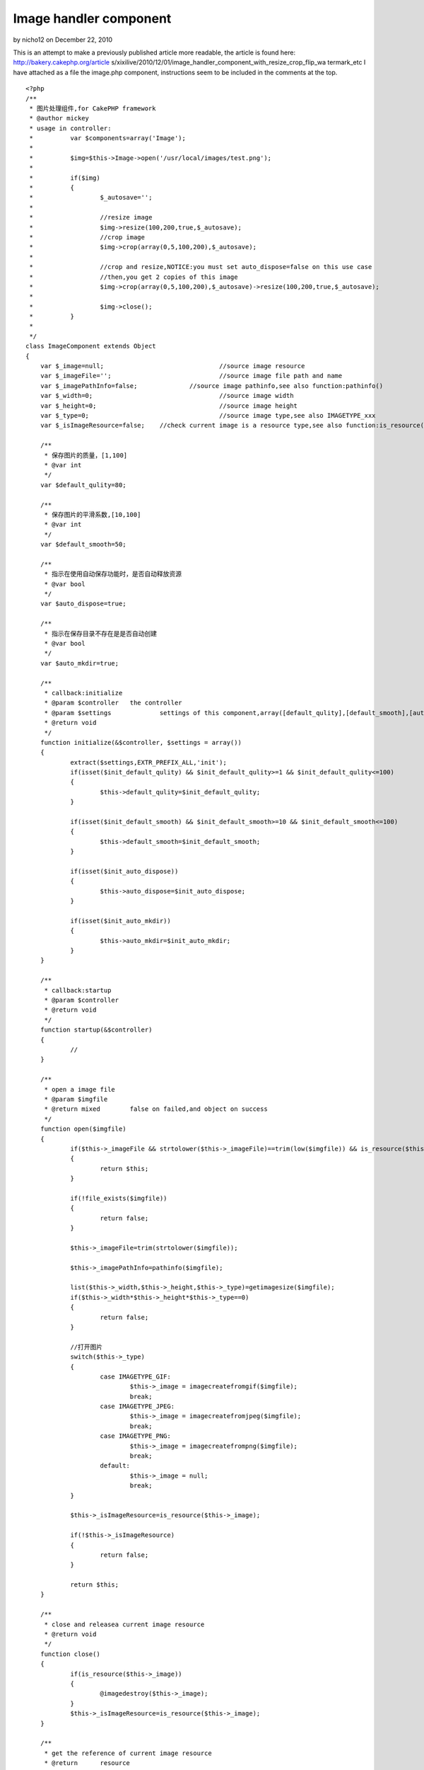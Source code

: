 Image handler component
=======================

by nicho12 on December 22, 2010

This is an attempt to make a previously published article more
readable, the article is found here: http://bakery.cakephp.org/article
s/xixilive/2010/12/01/image_handler_component_with_resize_crop_flip_wa
termark_etc
I have attached as a file the image.php component, instructions seem
to be included in the comments at the top.

::

    
    <?php
    /**
     * 图片处理组件,for CakePHP framework
     * @author mickey
     * usage in controller:
     * 		var $components=array('Image');
     * 
     * 		$img=$this->Image->open('/usr/local/images/test.png');
     * 		
     * 		if($img)
     * 		{
     * 			$_autosave='';
     * 
     * 			//resize image
     * 			$img->resize(100,200,true,$_autosave);
     * 			//crop image
     * 			$img->crop(array(0,5,100,200),$_autosave);
     * 
     * 			//crop and resize,NOTICE:you must set auto_dispose=false on this use case
     * 			//then,you get 2 copies of this image
     * 			$img->crop(array(0,5,100,200),$_autosave)->resize(100,200,true,$_autosave);
     * 			
     * 			$img->close();
     * 		}
     * 
     */
    class ImageComponent extends Object
    {
    	var $_image=null;				//source image resource
    	var $_imageFile='';				//source image file path and name
    	var $_imagePathInfo=false;		//source image pathinfo,see also function:pathinfo()
    	var $_width=0;					//source image width
    	var $_height=0;					//source image height
    	var $_type=0;					//source image type,see also IMAGETYPE_xxx
    	var $_isImageResource=false;	//check current image is a resource type,see also function:is_resource()
    	
    	/**
    	 * 保存图片的质量，[1,100]
    	 * @var int
    	 */
    	var $default_qulity=80;
    	
    	/**
    	 * 保存图片的平滑系数,[10,100]
    	 * @var int
    	 */
    	var $default_smooth=50;
    	
    	/**
    	 * 指示在使用自动保存功能时，是否自动释放资源
    	 * @var bool
    	 */
    	var $auto_dispose=true;
    	
    	/**
    	 * 指示在保存目录不存在是是否自动创建
    	 * @var bool
    	 */
    	var $auto_mkdir=true;
    	
    	/**
    	 * callback:initialize
    	 * @param $controller	the controller
    	 * @param $settings		settings of this component,array([default_qulity],[default_smooth],[auto_dispose],[auto_mkdir])
    	 * @return void
    	 */
    	function initialize(&$controller, $settings = array()) 
    	{
    		extract($settings,EXTR_PREFIX_ALL,'init');
    		if(isset($init_default_qulity) && $init_default_qulity>=1 && $init_default_qulity<=100)
    		{
    			$this->default_qulity=$init_default_qulity;
    		}
    		
    		if(isset($init_default_smooth) && $init_default_smooth>=10 && $init_default_smooth<=100)
    		{
    			$this->default_smooth=$init_default_smooth;
    		}
    		
    		if(isset($init_auto_dispose))
    		{
    			$this->auto_dispose=$init_auto_dispose;
    		}
    		
    		if(isset($init_auto_mkdir))
    		{
    			$this->auto_mkdir=$init_auto_mkdir;
    		}
    	}
    	
    	/**
    	 * callback:startup
    	 * @param $controller
    	 * @return void
    	 */
    	function startup(&$controller) 
    	{
    		//
    	}
    	
    	/**
    	 * open a image file
    	 * @param $imgfile
    	 * @return mixed	false on failed,and object on success
    	 */
    	function open($imgfile)
    	{
    		if($this->_imageFile && strtolower($this->_imageFile)==trim(low($imgfile)) && is_resource($this->_image))
    		{
    			return $this;
    		}
    		
    		if(!file_exists($imgfile))
    		{
    			return false;
    		}
    		
    		$this->_imageFile=trim(strtolower($imgfile));
    		
    		$this->_imagePathInfo=pathinfo($imgfile);
    		
    		list($this->_width,$this->_height,$this->_type)=getimagesize($imgfile);
    		if($this->_width*$this->_height*$this->_type==0)
    		{
    			return false;
    		}
    		
    		//打开图片
    		switch($this->_type)
    		{
    			case IMAGETYPE_GIF:
    				$this->_image = imagecreatefromgif($imgfile);
    				break;
    			case IMAGETYPE_JPEG:
    				$this->_image = imagecreatefromjpeg($imgfile);
    				break;
    			case IMAGETYPE_PNG:
    				$this->_image = imagecreatefrompng($imgfile);
    				break;
    			default:
    				$this->_image = null;
    				break;
    		}
    		
    		$this->_isImageResource=is_resource($this->_image);
    		
    		if(!$this->_isImageResource)
    		{
    			return false;
    		}
    		
    		return $this;
    	}
    	
    	/**
    	 * close and releasea current image resource
    	 * @return void
    	 */
    	function close()
    	{
    		if(is_resource($this->_image))
    		{
    			@imagedestroy($this->_image);
    		}
    		$this->_isImageResource=is_resource($this->_image);
    	}
    	
    	/**
    	 * get the reference of current image resource
    	 * @return	resource
    	 */
    	function &getImage()
    	{
    		return $this->_isImageResource?$this->_image:false;
    	}
    	
    	/**
    	 * get current image file
    	 * @return string
    	 */
    	function getImageFile()
    	{
    		return $this->_imageFile;
    	}
    	
    	/**
    	 * get current image size
    	 * @return array
    	 */
    	function getImageSize()
    	{
    		return array($this->_width,$this->_height);
    	}
    	
    	/**
    	 * get current image type
    	 * @return int
    	 */
    	function getImageType()
    	{
    		return $this->_type;
    	}
    	
    	/**
    	 * get current image pathinfo
    	 * @return array
    	 */
    	function getImagePathInfo()
    	{
    		return $this->_imagePathInfo;
    	}
    	
    	/**
    	 * scale current image
    	 * @param $dest_width	目标宽度
    	 * @param $dest_height	目标高度
    	 * @param $noscale		是否禁止拉伸
    	 * @param $autosave		自动保存,设置此参数，将自动保存图片，并释放资源
    	 * @return object	the instance of this component
    	 */
    	function resize($dest_width,$dest_height,$noscale=true,&$autosave=null)
    	{
    		$width=0;
    		$height=0;
    		
    		if($this->_width<=$dest_width && $this->_height<=$dest_height)
    		{
    			return $this;
    		}
    		
    		if($width>$dest_width && $height<=$dest_height)//较宽于目标尺寸
    		{
    			$height=$noscale?$this->_height*$dest_width/$this->_width:$dest_height;
    			$width=$dest_width;
    		}
    		else if($this->_width<=$dest_width && $this->_height>$dest_height)//较高于目标尺寸
    		{
    			$width=$noscale?$this->_width*$dest_height/$this->_height:$dest_width;
    			$height=$dest_height;
    		}
    		else if($this->_width>$dest_width && $this->_height>$dest_height)//宽高均大于目标尺寸
    		{
    			if($noscale)
    			{
    				if($dest_width>=$dest_height)
    				{
    					$height=$this->_height*$dest_width/$this->_width;
    					$width=$dest_width;
    				}
    				else
    				{
    					$width=$this->_width*$dest_height/$this->_height;
    					$height=$dest_height;
    				}
    			}
    			else
    			{
    				$width=$dest_width;
    				$height=$dest_height;
    			}
    		}
    		
    		$width=round($width);
    		$height=round($height);
    		
    		$_tmpImage=imagecreatetruecolor($width,$height);
    		imagecopyresized($_tmpImage,$this->_image,0,0,0,0,$width,$height,$this->_width,$this->_height);
    		imagedestroy($this->_image);
    		$this->_image=&$_tmpImage;
    		
    		$this->_width=$width;
    		$this->_height=$height;
    		
    		if(isset($autosave))
    		{
    			$_file=sprintf('%s%s_%sx%s.%s',
    					$this->_imagePathInfo['dirname'].DS,
    					$this->_imagePathInfo['filename'],
    					$width,$height,
    					$this->_imagePathInfo['extension']
    			);
    			
    			if($this->saveAs($_file,$this->default_qulity,$this->default_smooth,$this->auto_dispose))
    			{
    				$autosave=$_file;
    			}
    		}
    		
    		return $this;
    	}
    	
    	/**
    	 * crop current image with a rectangle
    	 * @param $rect		rectangle defintion,(x,y,width,height) or (anchor,width,height) or (width,height)
    	 * @param $autosave
    	 * @return object	the instance of this component
    	 */
    	function crop($rect=array(),&$autosave=null)
    	{
    		//invalid rectangle defintion
    		if(empty($rect))
    		{
    			return $this;
    		}
    		
    		if(count($rect)==2)
    		{
    			$_rect=$rect;
    			$rect=array(0,0,$_rect[0],$_rect[1]);
    			unset($_rect);
    		}
    		
    		if(count($rect)==3)
    		{
    			$_rect=array($rect[0],$rect[1],$rect[2]);
    			$rect=array(0,0,$_rect[1],$_rect[2]);
    			
    			switch(trim(strtolower($_rect[0])))
    			{
    				case 'lt':
    					$rect[0]=0;
    					$rect[1]=0;
    					break;
    				case 'rt':
    					$rect[0]=$this->_width-$rect[2];
    					$rect[1]=0;
    					break;
    				case 'lb':
    					$rect[0]=0;
    					$rect[1]=$this->_height-$rect[3];
    					break;
    				case 'rb':
    					$rect[0]=$this->_width-$rect[2];
    					$rect[1]=$this->_height-$rect[3];
    					break;
    				case 'center':
    					$rect[0]=($this->_width-$rect[2])*0.5;
    					$rect[1]=($this->_height-$rect[3])*0.5;
    					break;
    			}
    			unset($_rect);	
    		}
    		
    		if(count($rect)!=4 || $rect[0]<0 || $rect[1]<0 || $rect[2]<=0 || $rect[3]<0)
    		{
    			return $this;
    		}
    		
    		//overflow
    		if($rect[0]+$rect[2]>$this->_width || $rect[1]+$rect[3]>$this->_height)
    		{
    			return $this;
    		}
    				
    		$_tmpImage=imagecreatetruecolor($rect[2],$rect[3]);
    		imagecopy($_tmpImage,$this->_image,0,0,$rect[0],$rect[1],$rect[2],$rect[3]);
    		imagedestroy($this->_image);
    		$this->_image=&$_tmpImage;
    		
    		$this->_width=$rect[2];
    		$this->_height=$rect[3];
    		
    		if(isset($autosave))
    		{
    			$_file=sprintf('%s%s_%sx%s.%s',
    					$this->_imagePathInfo['dirname'].DS,
    					$this->_imagePathInfo['filename'],
    					$this->_width,$this->_height,
    					$this->_imagePathInfo['extension']
    			);
    			
    			if($this->saveAs($_file,$this->default_qulity,$this->default_smooth,$this->auto_dispose))
    			{
    				$autosave=$_file;
    			}
    		}
    		
    		return $this;
    	}
    	
    	/**
    	 * tranform current image
    	 * @param unknown_type $direction	翻转方向,1=horizontal,2=vertical
    	 * @param unknown_type $autosave
    	 * @return object	the instance of this component
    	 */
    	function flip($direction=1,&$autosave=null)
    	{
    		if($direction!==1 && $direction!==2)
    		{
    			$direction=1;
    		}
    		
    		$this->_flipH();
    		if($direction===2)//垂直翻转等于 水平翻转+180度旋转
    		{
    			$this->_rotate(180);
    		}
    		
    		if(isset($autosave))
    		{
    			$_file=sprintf('%s%s_%s.%s',
    					$this->_imagePathInfo['dirname'].DS,
    					$this->_imagePathInfo['filename'],
    					$direction===1?'h':'v',
    					$this->_imagePathInfo['extension']
    			);
    			
    			if($this->saveAs($_file,$this->default_qulity,$this->default_smooth,$this->auto_dispose))
    			{
    				$autosave=$_file;
    			}
    		}
    		
    		return $this;
    	}
    	
    	/**
    	 * rotate current image
    	 * @param $angle	in degree
    	 * @return object	the instance of this component
    	 */
    	function rotate($angle,&$autosave=null)
    	{
    		$_bgc = imagecolorallocate($this->_image, 255, 255, 255);
    		$this->_image = imagerotate($this->_image, $angle, $_bgc);
    		imagecolordeallocate($this->_image, $_bgc);
    		$this->_width = imagesx($this->_image);
            $this->_height = imagesy($this->_image);
    		
    		if(isset($autosave))
    		{
    			$_file=sprintf('%s%s_%s.%s',
    					$this->_imagePathInfo['dirname'].DS,
    					$this->_imagePathInfo['filename'],
    					$angle,
    					$this->_imagePathInfo['extension']
    			);
    			
    			if($this->saveAs($_file,$this->default_qulity,$this->default_smooth,$this->auto_dispose))
    			{
    				$autosave=$_file;
    			}
    		}
    		
    		return $this;
    	}
    	
    	
    	/**
    	 * merge a image as watermark of current image
    	 * @param $anchor
    	 * @param $markImgFile
    	 * @param $padding
    	 * @param $alpha
    	 * @param $autosave
    	 * @return object	the instance of this component
    	 */
    	function watermark($anchor,$markImgFile,$padding=5,$alpha=50,&$autosave=null)
    	{
    		if(empty($anchor) || empty($markImgFile) || !file_exists($markImgFile))
    		{
    			return $this;
    		}
    		
    		$anchor=strtolower(trim($anchor));
    		if(!in_array($anchor,array('lt','rt','lb','rb','center')))
    		{
    			$anchor='rb';
    		}
    		
    		if($padding<0)
    		{
    			$padding=0;
    		}
    		if($padding>10)
    		{
    			$padding=10;
    		}
    		
    		$_tmpImage=null;
    		
    		//mark image info
    		list($_mw,$_mh,$_mt)=getimagesize($markImgFile);
    		switch($_mt)
    		{
    			case IMAGETYPE_GIF:
    				$_tmpImage = imagecreatefromgif($markImgFile);
    				break;
    			case IMAGETYPE_JPEG:
    				$_tmpImage = imagecreatefromjpeg($markImgFile);
    				break;
    			case IMAGETYPE_PNG:
    				$_tmpImage = imagecreatefrompng($markImgFile);
    				break;
    			default:
    				$_tmpImage = null;
    				break;
    		}
    		
    		if(!is_resource($_tmpImage))
    		{
    			return $this;
    		}
    		
    		$pos=array();
    		switch($anchor)
    		{
    			case 'lt':
    				$pos[0]=$padding;
    				$pos[1]=$padding;
    				break;
    			case 'rt':
    				$pos[0]=$this->_width-$_mw-$padding;
    				$pos[1]=$padding;
    				break;
    			case 'lb':
    				$pos[0]=$padding;
    				$pos[1]=$this->_height-$_mh-$padding;
    				break;
    			case 'rb':
    				$pos[0]=$this->_width-$_mw-$padding;
    				$pos[1]=$this->_height-$_mh-$padding;
    				break;
    			case 'center':
    				$pos[0]=($this->_width-$_mw-$padding)*0.5;
    				$pos[1]=($this->_height-$_mh-$padding)*0.5;
    				break;
    		}
    		
    		imagecopymerge($this->_image,$_tmpImage,$pos[0],$pos[1],0,0,$_mw,$_mh,50);
    		imagedestroy($_tmpImage);
    		
    		if(isset($autosave))
    		{
    			$_file=sprintf('%s%s_%s.%s',
    					$this->_imagePathInfo['dirname'].DS,
    					$this->_imagePathInfo['filename'],
    					'wm',
    					$this->_imagePathInfo['extension']
    			);
    			
    			if($this->saveAs($_file,$this->default_qulity,$this->default_smooth,$this->auto_dispose))
    			{
    				$autosave=$_file;
    			}
    		}
    		
    		return $this;
    		
    	}
    	
    	/**
    	 * horizontal flip
    	 * @access private
    	 * @return void
    	 */
    	function _flipH()
    	{
    		$_tmpImage=imagecreatetruecolor($this->_width,$this->_height);
    		$_bgc = imagecolorallocate($this->_image, 255, 255, 255);
    		imagefilledrectangle($_tmpImage,0,0,$this->_width,$this->_height,$_bgc);
    		imagecolordeallocate($_tmpImage,$_bgc);
    		for ($i = 0; $i < $this->_width; $i++) 
    		{
                imagecopyresampled($_tmpImage, $this->_image, ($this->_width - $i), 0, $i, 0, 1, $this->_height, 1, $this->_height);
            }
            imagedestroy($this->_image);
    		$this->_image=&$_tmpImage;
    	}
    	
    	
    	/**
    	 * 保存图片
    	 * @param $filename
    	 * @param $quantity
    	 * @param $smooth
    	 * @param $close_onsaved
    	 * @return bool
    	 */
    	function saveAs($filename,$quantity=80,$smooth=-1,$dispose_onsaved=true)
    	{
    		$_dest_dir=pathinfo($filename,PATHINFO_DIRNAME);
    		
    		//自动创建目录
    		if($this->auto_mkdir && !is_dir($_dest_dir))
    		{
    			@mkdir($_dest_dir,0,true);
    		}
    		
    		if(!is_dir($_dest_dir))
    		{
    			return false;
    		}
    		
    		if($smooth>=0)
    		{
    			@imagefilter($this->_image,IMG_FILTER_SMOOTH,$smooth);
    		}
    		
    		switch($this->_type)
    		{
    			case IMAGETYPE_GIF:
    				imagegif($this->_image,$filename);
    				break;
    			case IMAGETYPE_JPEG:
    				imagejpeg($this->_image,$filename,$quantity);
    				break;
    			case IMAGETYPE_PNG:
    				imagepng($this->_image,$filename,$quantity*0.1);
    				break;
    		}
    		
    		if($dispose_onsaved)
    		{
    			$this->close();
    		}
    		
    		return file_exists($filename);
    	}
    	
    	/**
    	 * destruct
    	 * @return void
    	 */
    	function __destruct()
    	{
    		$this->close();
    	}
    }
    ?>


.. meta::
    :title: Image handler component
    :description: CakePHP Article related to image,resize,crop,flip,watermark,Articles
    :keywords: image,resize,crop,flip,watermark,Articles
    :copyright: Copyright 2010 nicho12
    :category: articles

